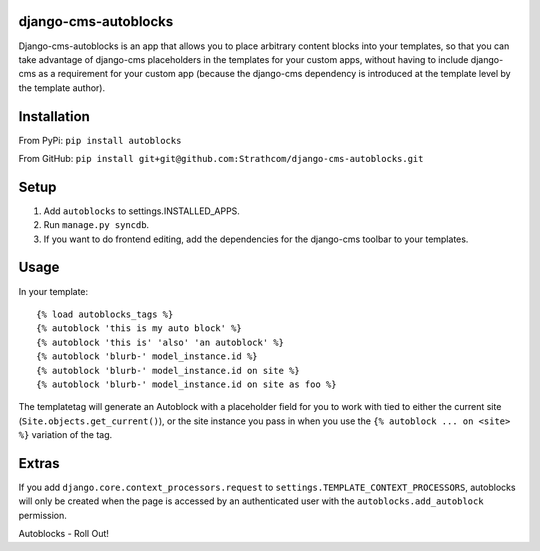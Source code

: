 django-cms-autoblocks
=====================

Django-cms-autoblocks is an app that allows you to place arbitrary content blocks into your templates, so that you can take advantage of django-cms placeholders in the templates for your custom apps, without having to include django-cms as a requirement for your custom app (because the django-cms dependency is introduced at the template level by the template author).

Installation
=====================

From PyPi: ``pip install autoblocks``

From GitHub: ``pip install git+git@github.com:Strathcom/django-cms-autoblocks.git``

Setup
=====================

1. Add ``autoblocks`` to settings.INSTALLED_APPS.
2. Run ``manage.py syncdb``.
3. If you want to do frontend editing, add the dependencies for the django-cms toolbar to your templates.

Usage
=====================

In your template::

	{% load autoblocks_tags %}
	{% autoblock 'this is my auto block' %}
	{% autoblock 'this is' 'also' 'an autoblock' %}
	{% autoblock 'blurb-' model_instance.id %}
	{% autoblock 'blurb-' model_instance.id on site %}
	{% autoblock 'blurb-' model_instance.id on site as foo %}

The templatetag will generate an Autoblock with a placeholder field for you to work with tied to either the current site (``Site.objects.get_current()``), or the site instance you pass in when you use the ``{% autoblock ... on <site> %}`` variation of the tag.


Extras
=====================

If you add ``django.core.context_processors.request`` to ``settings.TEMPLATE_CONTEXT_PROCESSORS``, autoblocks will only be created when the page is accessed by an authenticated user with the ``autoblocks.add_autoblock`` permission.



Autoblocks - Roll Out!
